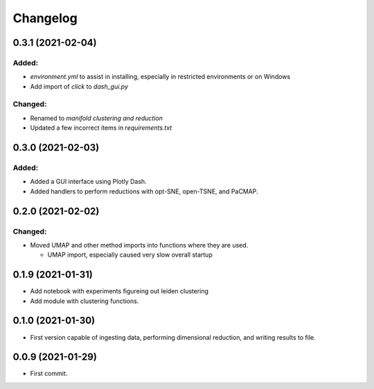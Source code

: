 
Changelog
=========

0.3.1 (2021-02-04)
--------------------

Added:
......

* `environment.yml` to assist in installing, especially in restricted environments or on Windows

* Add import of `click` to `dash_gui.py`

Changed:
........

* Renamed to `manifold clustering and reduction`

* Updated a few incorrect items in `requirements.txt`

0.3.0 (2021-02-03)
--------------------

Added:
......

* Added a GUI interface using Plotly Dash.
* Added handlers to perform reductions with opt-SNE, open-TSNE, and PaCMAP.

0.2.0 (2021-02-02)
--------------------

Changed:
........

* Moved UMAP and other method imports into functions where they are used. 

  * UMAP import, especially caused very slow overall startup

0.1.9 (2021-01-31)
--------------------

* Add notebook with experiments figureing out leiden clustering
* Add module with clustering functions.

0.1.0 (2021-01-30)
--------------------

* First version capable of ingesting data, performing dimensional reduction,
  and writing results to file.

0.0.9 (2021-01-29)
--------------------

* First commit.
